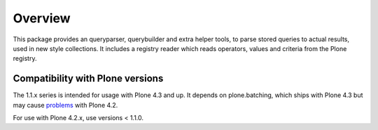 Overview
========

This package provides an queryparser, querybuilder and extra helper tools,
to parse stored queries to actual results, used in new style collections.
It includes a registry reader which reads operators, values and criteria
from the Plone registry.

Compatibility with Plone versions
---------------------------------

The 1.1.x series is intended for usage with Plone 4.3 and up. It depends on
plone.batching, which ships with Plone 4.3 but may cause problems_ with Plone
4.2.

For use with Plone 4.2.x, use versions < 1.1.0.


.. _problems: https://dev.plone.org/ticket/12875
